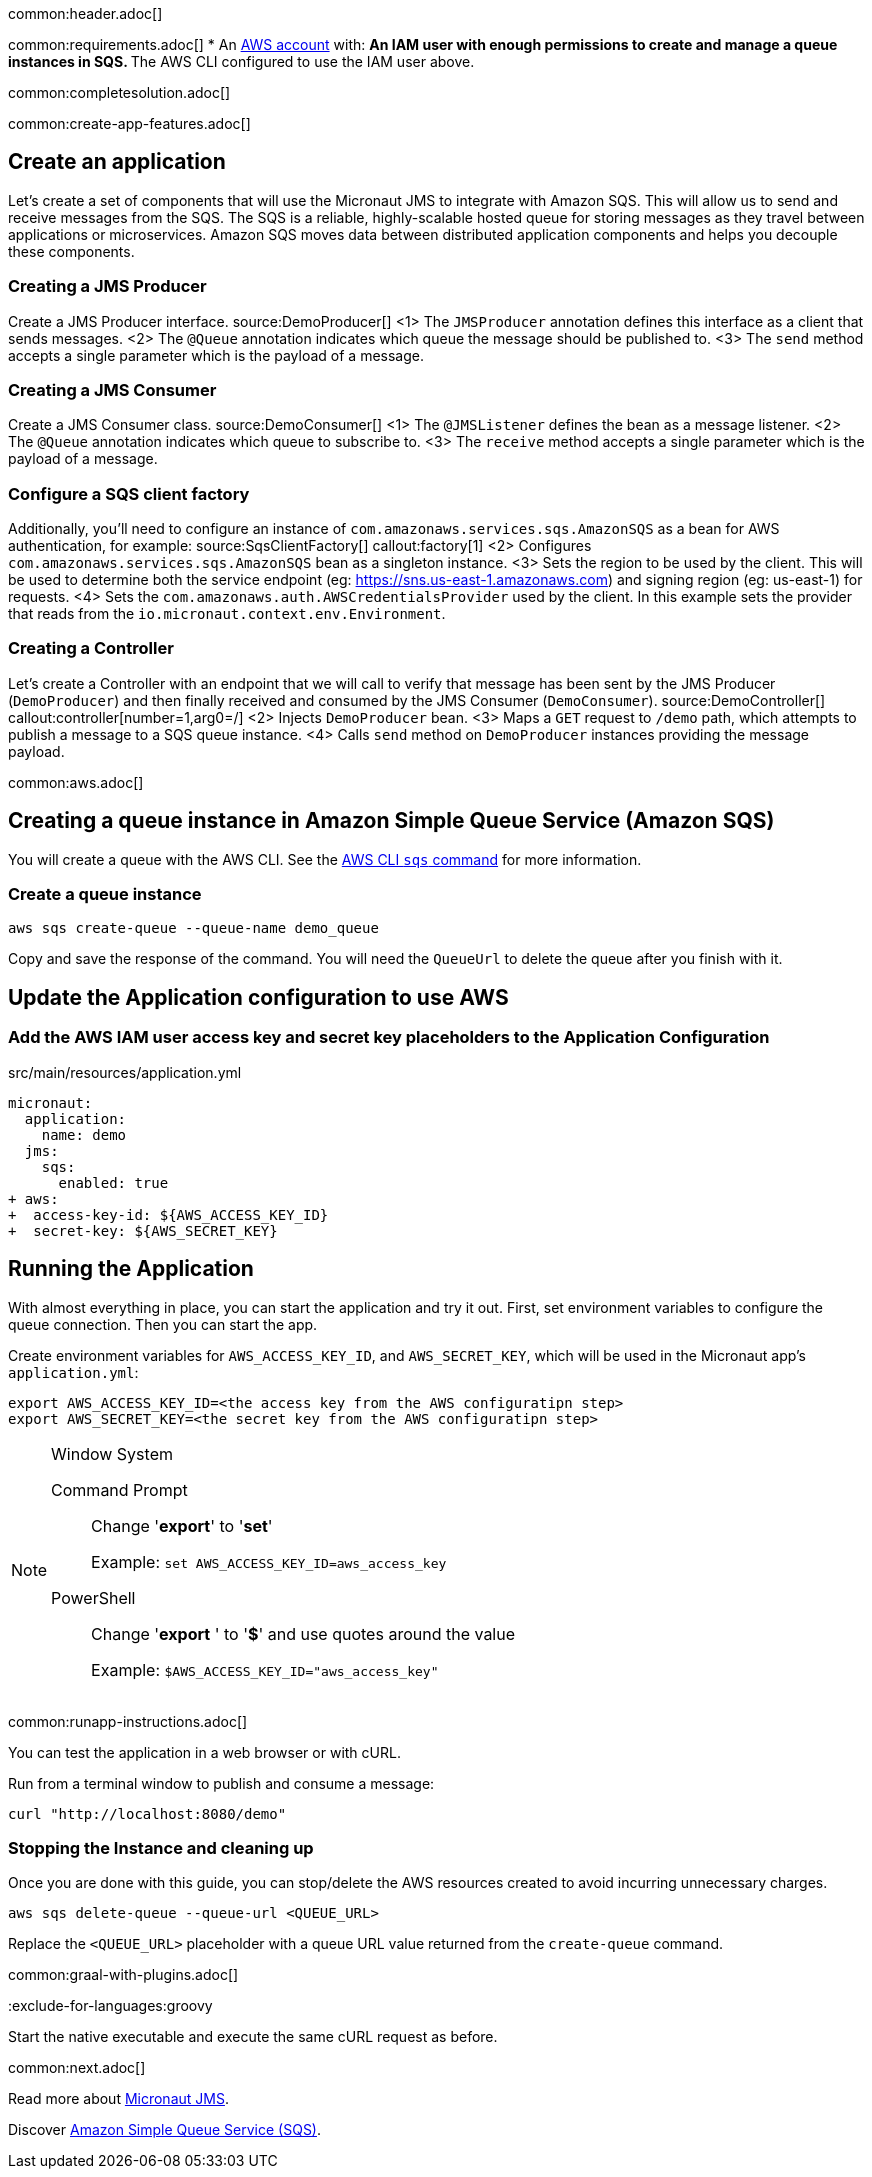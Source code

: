 common:header.adoc[]

common:requirements.adoc[]
* An https://aws.amazon.com/[AWS account] with:
** An IAM user with enough permissions to create and manage a queue instances in SQS.
** The AWS CLI configured to use the IAM user above.

common:completesolution.adoc[]

common:create-app-features.adoc[]

== Create an application
Let’s create a set of components that will use the Micronaut JMS to integrate with Amazon SQS. This will allow us to send and receive messages from the SQS. The SQS is a reliable, highly-scalable hosted queue for storing messages as they travel between applications or microservices. Amazon SQS moves data between distributed application components and helps you decouple these components.

=== Creating a JMS Producer
Create a JMS Producer interface.
source:DemoProducer[]
<1> The `JMSProducer` annotation defines this interface as a client that sends messages.
<2> The `@Queue` annotation indicates which queue the message should be published to.
<3> The `send` method accepts a single parameter which is the payload of a message.

=== Creating a JMS Consumer
Create a JMS Consumer class.
source:DemoConsumer[]
<1> The `@JMSListener` defines the bean as a message listener.
<2> The `@Queue` annotation indicates which queue to subscribe to.
<3> The `receive` method accepts a single parameter which is the payload of a message.

=== Configure a SQS client factory
Additionally, you’ll need to configure an instance of `com.amazonaws.services.sqs.AmazonSQS` as a bean for AWS authentication, for example:
source:SqsClientFactory[]
callout:factory[1]
<2> Configures `com.amazonaws.services.sqs.AmazonSQS` bean as a singleton instance.
<3> Sets the region to be used by the client. This will be used to determine both the service endpoint (eg: https://sns.us-east-1.amazonaws.com) and signing region (eg: us-east-1) for requests.
<4> Sets the `com.amazonaws.auth.AWSCredentialsProvider` used by the client. In this example sets the provider that reads from the `io.micronaut.context.env.Environment`.

=== Creating a Controller
Let’s create a Controller with an endpoint that we will call to verify that message has been sent by the JMS Producer (`DemoProducer`) and then finally received and consumed by the JMS Consumer (`DemoConsumer`).
source:DemoController[]
callout:controller[number=1,arg0=/]
<2> Injects `DemoProducer` bean.
<3> Maps a `GET` request to `/demo` path, which attempts to publish a message to a SQS queue instance.
<4> Calls `send` method on `DemoProducer` instances providing the message payload.

common:aws.adoc[]

== Creating a queue instance in Amazon Simple Queue Service (Amazon SQS)

You will create a queue with the AWS CLI. See the https://awscli.amazonaws.com/v2/documentation/api/latest/reference/sqs/index.html[AWS CLI `sqs` command] for more information.

=== Create a queue instance

[source,bash]
----
aws sqs create-queue --queue-name demo_queue
----
Copy and save the response of the command. You will need the `QueueUrl` to delete the queue after you finish with it.

== Update the Application configuration to use AWS

=== Add the AWS IAM user access key and secret key placeholders to the Application Configuration
[,diff]
.src/main/resources/application.yml
----
micronaut:
  application:
    name: demo
  jms:
    sqs:
      enabled: true
+ aws:
+  access-key-id: ${AWS_ACCESS_KEY_ID}
+  secret-key: ${AWS_SECRET_KEY}
----

== Running the Application

With almost everything in place, you can start the application and try it out. First, set environment variables to configure the queue connection. Then you can start the app.

Create environment variables for `AWS_ACCESS_KEY_ID`, and `AWS_SECRET_KEY`, which will be used in the Micronaut app's `application.yml`:

[source,bash]
----
export AWS_ACCESS_KEY_ID=<the access key from the AWS configuratipn step>
export AWS_SECRET_KEY=<the secret key from the AWS configuratipn step>
----

[NOTE]
.Window System
====
Command Prompt:: Change '*export*' to '*set*'
+
Example: `set AWS_ACCESS_KEY_ID=aws_access_key`

PowerShell:: Change '*export* ' to '*$*' and use quotes around the value
+
Example: `$AWS_ACCESS_KEY_ID="aws_access_key"`
====

common:runapp-instructions.adoc[]

You can test the application in a web browser or with cURL.

Run from a terminal window to publish and consume a message:

[source, bash]
----
curl "http://localhost:8080/demo"
----

=== Stopping the Instance and cleaning up

Once you are done with this guide, you can stop/delete the AWS resources created to avoid incurring unnecessary charges.

[source,bash]
----
aws sqs delete-queue --queue-url <QUEUE_URL>
----
Replace the `<QUEUE_URL>` placeholder with a queue URL value returned from the `create-queue` command.

common:graal-with-plugins.adoc[]

:exclude-for-languages:groovy

Start the native executable and execute the same cURL request as before.

:exclude-for-languages:

common:next.adoc[]

Read more about https://micronaut-projects.github.io/micronaut-jms/latest/guide/[Micronaut JMS].

Discover https://aws.amazon.com/sqs/[Amazon Simple Queue Service (SQS)].
